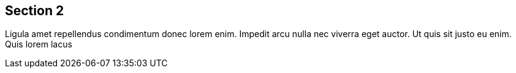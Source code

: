 == Section 2

Ligula amet repellendus condimentum donec lorem enim. Impedit arcu nulla nec viverra eget auctor. Ut quis sit justo eu enim. Quis lorem lacus